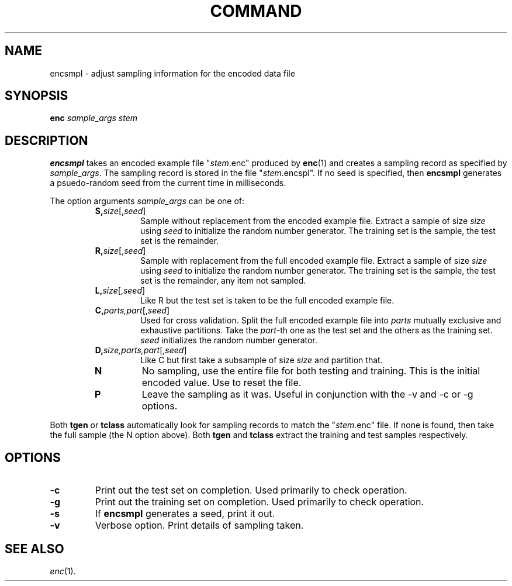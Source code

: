 .\" Wray Buntine 9/92
.TH COMMAND 1 local
.SH NAME
encsmpl \- adjust sampling information for the encoded data file
.SH SYNOPSIS
.B enc 
\fIsample_args\fR \fIstem\fR

.SH DESCRIPTION
.PP
.B encsmpl
takes an encoded example file "\fIstem\fR.enc" produced
by
.BR enc (1)
and creates a sampling record as specified by \fIsample_args\fR.
The sampling record is stored in the file "\fIstem\fR.encspl".
If no seed is specified, then 
.B encsmpl
generates a psuedo-random seed from the current time in milliseconds.
.PP
The option arguments \fIsample_args\fR can be one of:
.RS
.TP
.B S,\fIsize\fR[,\fIseed\fR]
Sample without replacement from the encoded example file.
Extract a sample of size \fIsize\fR using \fIseed\fR to initialize
the random number generator.
The training set is the sample, the test set is the remainder.
.TP
.B R,\fIsize\fR[,\fIseed\fR]
Sample with replacement from the full encoded example file.
Extract a sample of size \fIsize\fR using \fIseed\fR to initialize
the random number generator.
The training set is the sample, the test set is the remainder,
any item not sampled.
.TP
.B L,\fIsize\fR[,\fIseed\fR]
Like R but the test set is taken to be the full encoded example file.
.TP
.B C,\fIparts,part\fR[,\fIseed\fR]
Used for cross validation.
Split the full encoded example file into \fIparts\fR
mutually exclusive and exhaustive partitions.
Take the \fIpart\fR-th one as the test set and the others as the
training set.
\fIseed\fR initializes the random number generator.
.TP
.B D,\fIsize,parts,part\fR[,\fIseed\fR]
Like C but first take a subsample of size \fIsize\fR and
partition that.
.TP
.B N
No sampling, use the entire file for both testing and training.
This is the initial encoded value.
Use to reset the file.
.TP
.B P
Leave the sampling as it was.
Useful in conjunction with the \-v and \-c or \-g options.
.RE
.PP
Both
.B tgen
or
.B tclass 
automatically look for sampling records to match the
"\fIstem\fR.enc" file.
If none is found, then take the full sample (the N option above).
Both 
.B tgen
and
.B tclass 
extract the training and test samples respectively.

.SH OPTIONS
.TP
.B \-c
Print out the test set on completion.
Used primarily to check operation.
.TP
.B \-g
Print out the training set on completion.
Used primarily to check operation.
.TP
.B \-s
If
.B encsmpl
generates a seed, print it out.
.TP
.B \-v
Verbose option.  Print details of sampling taken.

.SH "SEE ALSO"
.br
.IR enc (1).
